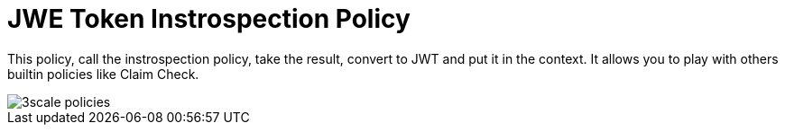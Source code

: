 = JWE Token Instrospection Policy

This policy, call the instrospection policy, take the result, convert to JWT and put it in the context.
It allows you to play with others builtin policies like Claim Check.

image::imgs/3scale-policies.jpg[]